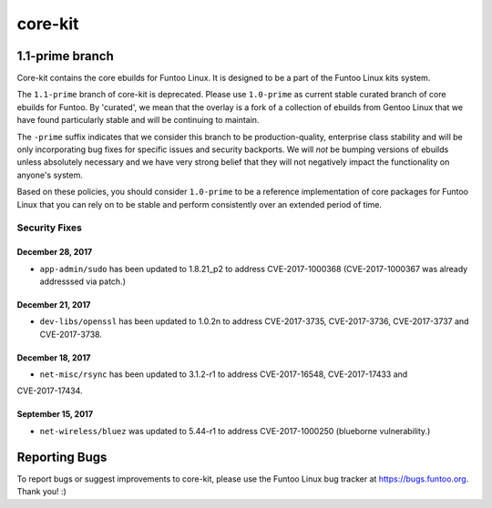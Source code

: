 ===========================
core-kit
===========================
1.1-prime branch
---------------------------

Core-kit contains the core ebuilds for Funtoo Linux. It is designed to be a part of the Funtoo Linux kits system.

The ``1.1-prime`` branch of core-kit is deprecated. Please use ``1.0-prime`` as current stable curated 
branch of core ebuilds for Funtoo. By 'curated', we
mean that the overlay is a fork of a collection of ebuilds from Gentoo Linux that we have found particularly stable and
will be continuing to maintain.

The ``-prime`` suffix indicates that we consider this branch to be production-quality, enterprise class stability and
will be only incorporating bug fixes for specific issues and security backports. We will *not* be bumping versions of
ebuilds unless absolutely necessary and we have very strong belief that they will not negatively impact the
functionality on anyone's system.

Based on these policies, you should consider ``1.0-prime`` to be a reference implementation of core 
packages for Funtoo
Linux that you can rely on to be stable and perform consistently over an extended period of time.

--------------
Security Fixes
--------------

December 28, 2017
~~~~~~~~~~~~~~~~~

- ``app-admin/sudo`` has been updated to 1.8.21_p2 to address CVE-2017-1000368 (CVE-2017-1000367 was already addresssed via patch.)

December 21, 2017
~~~~~~~~~~~~~~~~~
- ``dev-libs/openssl`` has been updated to 1.0.2n to address CVE-2017-3735, CVE-2017-3736, CVE-2017-3737 and CVE-2017-3738.


December 18, 2017
~~~~~~~~~~~~~~~~~

- ``net-misc/rsync`` has been updated to 3.1.2-r1 to address CVE-2017-16548, CVE-2017-17433 and 
CVE-2017-17434.

September 15, 2017
~~~~~~~~~~~~~~~~~~

- ``net-wireless/bluez`` was updated to 5.44-r1 to address CVE-2017-1000250 (blueborne vulnerability.)

Reporting Bugs
---------------

To report bugs or suggest improvements to core-kit, please use the Funtoo Linux bug tracker at https://bugs.funtoo.org.
Thank you! :)
